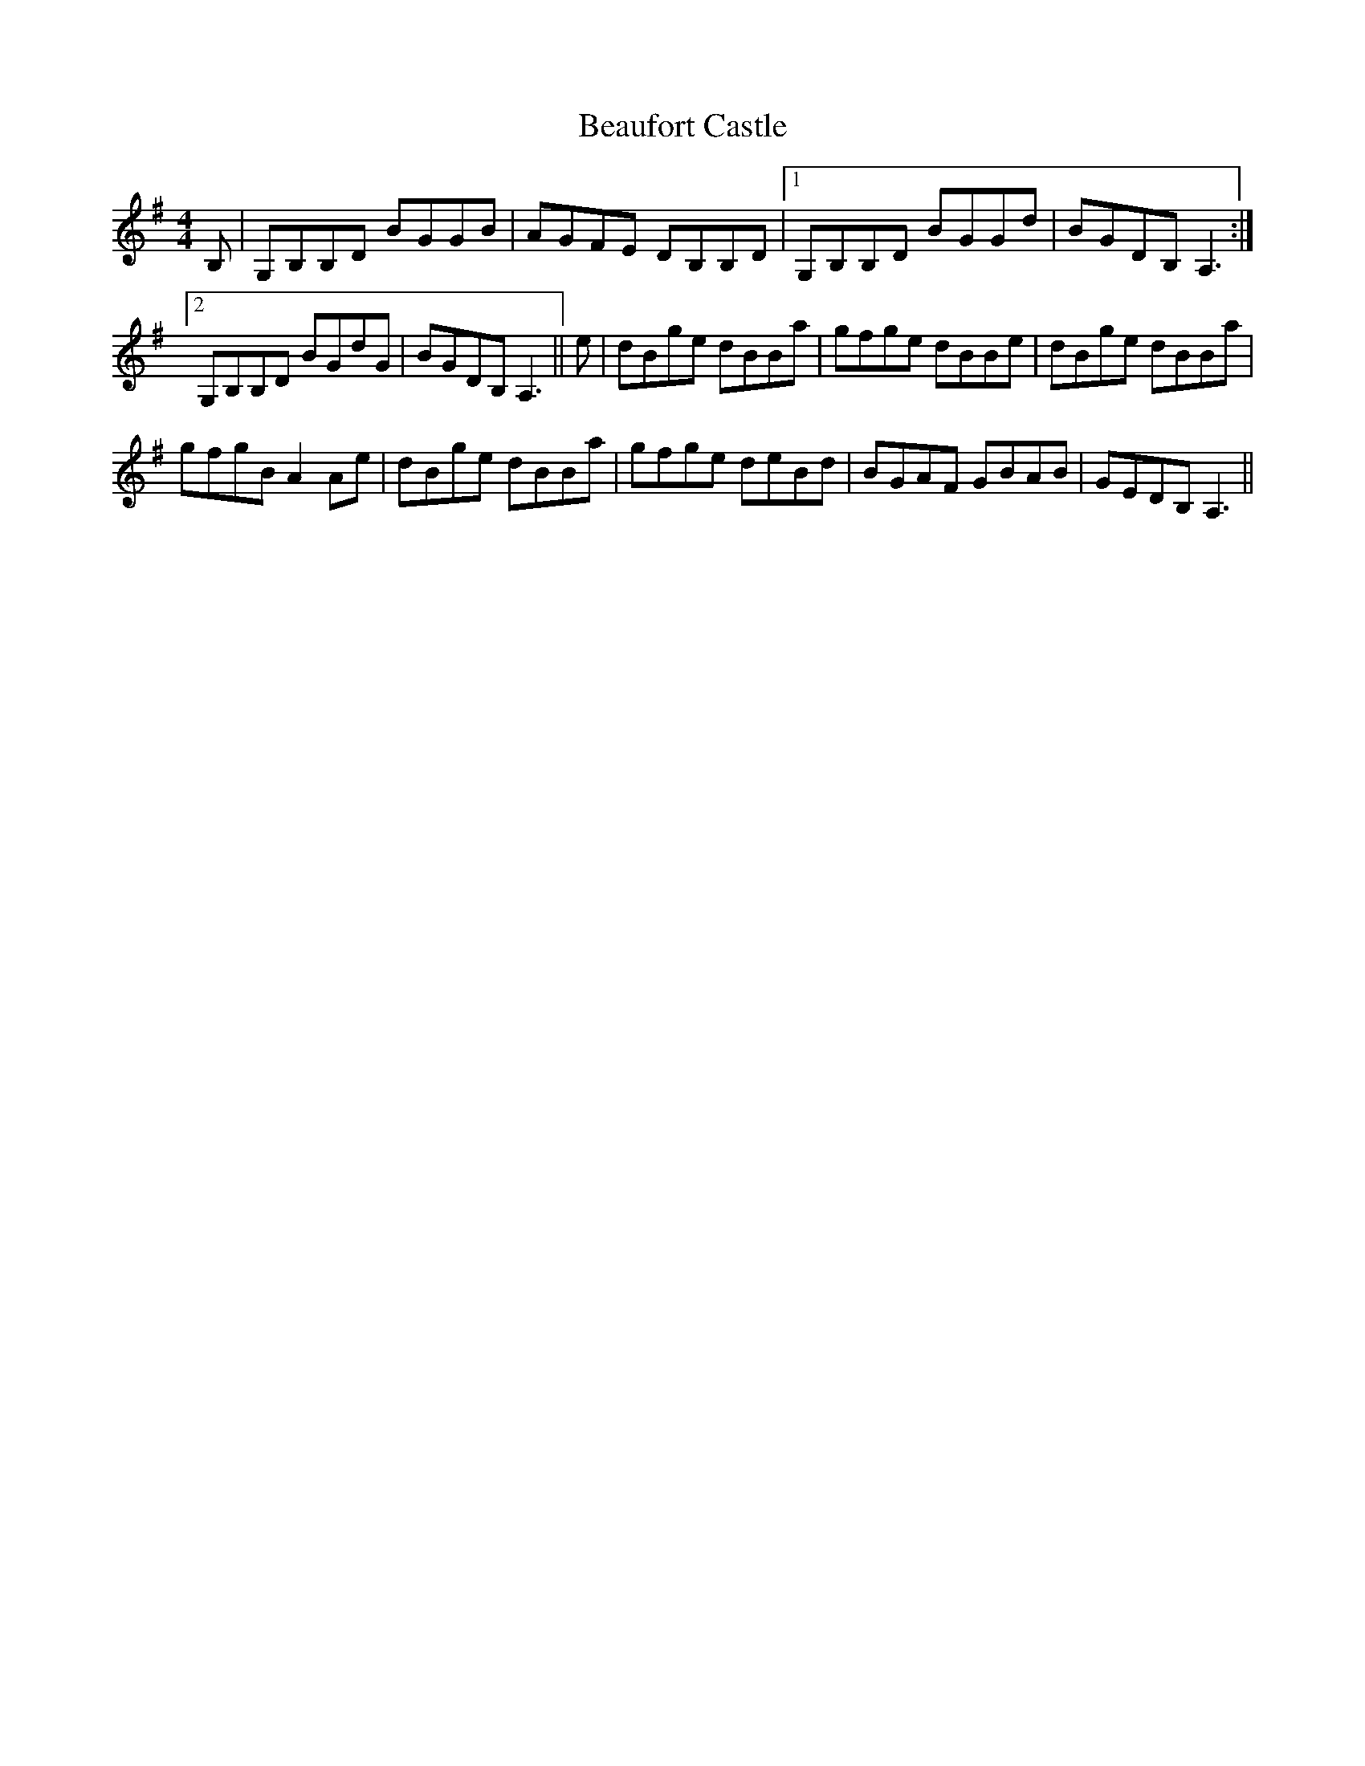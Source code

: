 X: 3123
T: Beaufort Castle
R: reel
M: 4/4
K: Gmajor
B,|G,B,B,D BGGB|AGFE DB,B,D|1 G,B,B,D BGGd|BGDB, A,3:|
[2 G,B,B,D BGdG|BGDB, A,3||e|dBge dBBa|gfge dBBe|dBge dBBa|
gfgB A2 Ae|dBge dBBa|gfge deBd|BGAF GBAB|GEDB, A,3||

